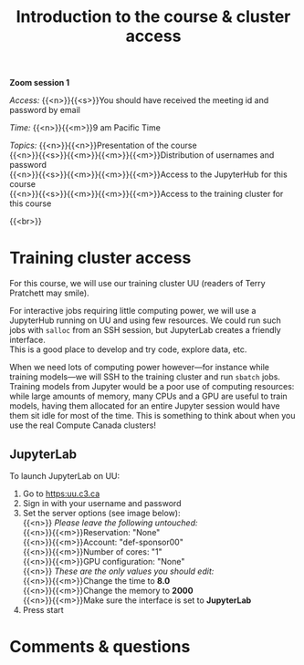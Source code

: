 #+title: Introduction to the course & cluster access
#+description: Zoom
#+colordes: #e86e0a
#+slug: 01_pt_intro
#+weight: 1

*Zoom session 1*

#+BEGIN_simplebox
/Access:/ {{<n>}}{{<s>}}You should have received the meeting id and password by email

/Time:/ {{<n>}}{{<m>}}9 am Pacific Time

/Topics:/
{{<n>}}{{<n>}}Presentation of the course \\
{{<n>}}{{<s>}}{{<m>}}{{<m>}}{{<m>}}Distribution of usernames and password \\
{{<n>}}{{<s>}}{{<m>}}{{<m>}}{{<m>}}Access to the JupyterHub for this course \\
{{<n>}}{{<s>}}{{<m>}}{{<m>}}{{<m>}}Access to the training cluster for this course
#+END_simplebox
{{<br>}}

* Training cluster access

For this course, we will use our training cluster UU (readers of Terry Pratchett may smile).

For interactive jobs requiring little computing power, we will use a JupyterHub running on UU and using few resources. We could run such jobs with ~salloc~ from an SSH session, but JupyterLab creates a friendly interface. \\
This is a good place to develop and try code, explore data, etc.

When we need lots of computing power however—for instance while training models—we will SSH to the training cluster and run ~sbatch~ jobs. \\
Training models from Jupyter would be a poor use of computing resources: while large amounts of memory, many CPUs and a GPU are useful to train models, having them allocated for an entire Jupyter session would have them sit idle for most of the time. This is something to think about when you use the real Compute Canada clusters!

** JupyterLab

To launch JupyterLab on UU:

1. Go to [[https:uu.c3.ca]]
2. Sign in with your username and password
3. Set the server options (see image below): \\
   {{<n>}} /Please leave the following untouched:/ \\
   {{<n>}}{{<m>}}Reservation: "None" \\
   {{<n>}}{{<m>}}Account: "def-sponsor00" \\
   {{<n>}}{{<m>}}Number of cores: "1" \\
   {{<n>}}{{<m>}}GPU configuration: "None" \\
   {{<n>}} /These are the only values you should edit:/ \\
   {{<n>}}{{<m>}}Change the time to *8.0* \\
   {{<n>}}{{<m>}}Change the memory to *2000* \\
   {{<n>}}{{<m>}}Make sure the interface is set to *JupyterLab*
4. Press start
* Comments & questions
